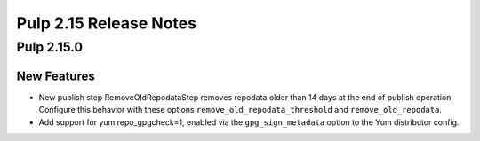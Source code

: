 =======================
Pulp 2.15 Release Notes
=======================

Pulp 2.15.0
===========

New Features
------------

* New publish step RemoveOldRepodataStep removes repodata older than 14 days
  at the end of publish operation. Configure this behavior with these options
  ``remove_old_repodata_threshold`` and ``remove_old_repodata``.
* Add support for yum repo_gpgcheck=1, enabled via the ``gpg_sign_metadata``
  option to the Yum distributor config.
